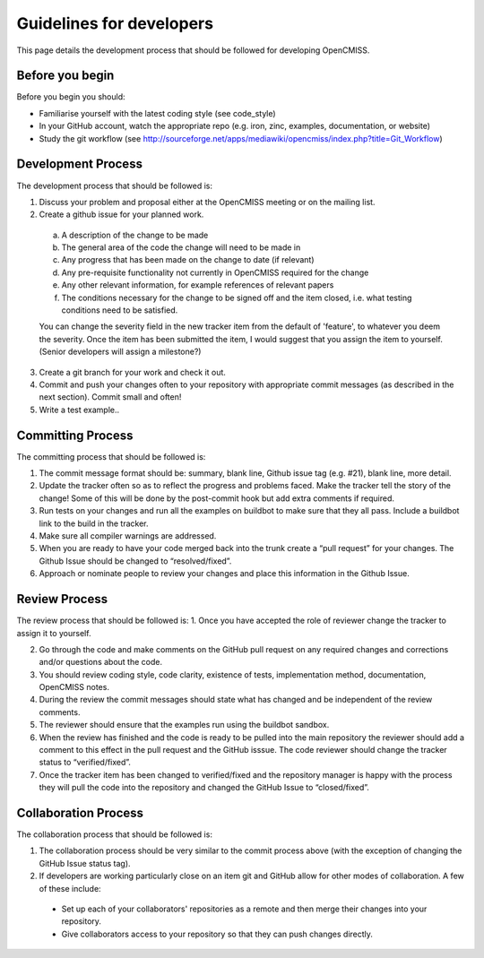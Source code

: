 =========================
Guidelines for developers
=========================

This page details the development process that should be followed for developing OpenCMISS.

----------------
Before you begin
----------------

Before you begin you should:

- Familiarise yourself with the latest coding style (see code_style)

- In your GitHub account, watch the appropriate repo (e.g. iron, zinc, examples, documentation, or website)

- Study the git workflow (see http://sourceforge.net/apps/mediawiki/opencmiss/index.php?title=Git_Workflow)

-------------------
Development Process
-------------------

The development process that should be followed is:

1. Discuss your problem and proposal either at the OpenCMISS meeting or on the mailing list.

2. Create a github issue for your planned work.

  a. A description of the change to be made

  b. The general area of the code the change will need to be made in

  c. Any progress that has been made on the change to date (if relevant)

  d. Any pre-requisite functionality not currently in OpenCMISS required for the change

  e. Any other relevant information, for example references of relevant papers

  f. The conditions necessary for the change to be signed off and the item closed, i.e. what testing conditions need to be satisfied.

  You can change the severity field in the new tracker item from the default of 'feature', to whatever you deem the severity. Once the item has been submitted the item, I would suggest that you assign the item to yourself. (Senior developers will assign a milestone?)

3. Create a git branch for your work and check it out.

4. Commit and push your changes often to your repository with appropriate commit messages (as described in the next section). Commit small and often!

5. Write a test example..

------------------
Committing Process
------------------

The committing process that should be followed is:

1. The commit message format should be: summary, blank line, Github issue tag (e.g. #21), blank line, more detail.

2. Update the tracker often so as to reflect the progress and problems faced. Make the tracker tell the story of the change! Some of this will be done by the post-commit hook but add extra comments if required.

3. Run tests on your changes and run all the examples on buildbot to make sure that they all pass. Include a buildbot link to the build in the tracker.

4. Make sure all compiler warnings are addressed.

5. When you are ready to have your code merged back into the trunk create a “pull request” for your changes. The Github Issue should be changed to “resolved/fixed”.

6. Approach or nominate people to review your changes and place this information in the Github Issue.

--------------
Review Process
--------------

The review process that should be followed is:
1. Once you have accepted the role of reviewer change the tracker to assign it to yourself.

2. Go through the code and make comments on the GitHub pull request on any required changes and corrections and/or questions about the code.

3. You should review coding style, code clarity, existence of tests, implementation method, documentation, OpenCMISS notes.

4. During the review the commit messages should state what has changed and be independent of the review comments.

5. The reviewer should ensure that the examples run using the buildbot sandbox.

6. When the review has finished and the code is ready to be pulled into the main repository the reviewer should add a comment to this effect in the pull request and the GitHub isssue. The code reviewer should change the tracker status to “verified/fixed”.

7. Once the tracker item has been changed to verified/fixed and the repository manager is happy with the process they will pull the code into the repository and changed the GitHub Issue to “closed/fixed”.

---------------------
Collaboration Process
---------------------

The collaboration process that should be followed is:

1. The collaboration process should be very similar to the commit process above (with the exception of changing the GitHub Issue status tag).

2. If developers are working particularly close on an item git and GitHub allow for other modes of collaboration. A few of these include:

  -  Set up each of your collaborators' repositories as a remote and then merge their changes into your repository.

  -  Give collaborators access to your repository so that they can push changes directly.